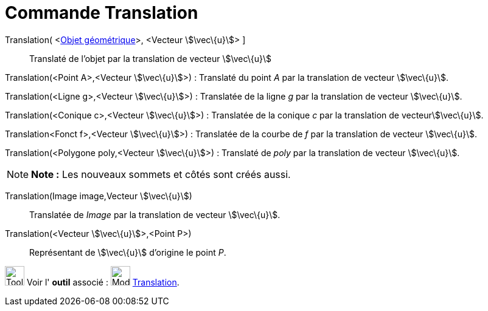 = Commande Translation
:page-en: commands/Translate
ifdef::env-github[:imagesdir: /fr/modules/ROOT/assets/images]

Translation( <xref:/Objets_géométriques.adoc[Objet géométrique]>, <Vecteur stem:[\vec\{u}]> ]::
  Translaté de l'objet par la translation de vecteur stem:[\vec\{u}]

Translation(<Point A>,<Vecteur stem:[\vec\{u}]>) : Translaté du point _A_ par la translation de vecteur stem:[\vec\{u}].

Translation(<Ligne g>,<Vecteur stem:[\vec\{u}]>) : Translatée de la ligne _g_ par la translation de vecteur
stem:[\vec\{u}].

Translation(<Conique c>,<Vecteur stem:[\vec\{u}]>) : Translatée de la conique _c_ par la translation de
vecteurstem:[\vec\{u}].

Translation<Fonct f>,<Vecteur stem:[\vec\{u}]>) : Translatée de la courbe de _f_ par la translation de vecteur
stem:[\vec\{u}].

Translation(<Polygone poly,<Vecteur stem:[\vec\{u}]>) : Translaté de _poly_ par la translation de vecteur
stem:[\vec\{u}].

[NOTE]
====

*Note :* Les nouveaux sommets et côtés sont créés aussi.

====

Translation(Image image,Vecteur stem:[\vec\{u}])::
  Translatée de _Image_ par la translation de vecteur stem:[\vec\{u}].

Translation(<Vecteur stem:[\vec\{u}]>,<Point P>)::
  Représentant de stem:[\vec\{u}] d'origine le point _P_.

image:Tool_tool.png[Tool tool.png,width=32,height=32] Voir l' *outil* associé :
image:32px-Mode_translatebyvector.svg.png[Mode translatebyvector.svg,width=32,height=32]
xref:/tools/Translation.adoc[Translation].
